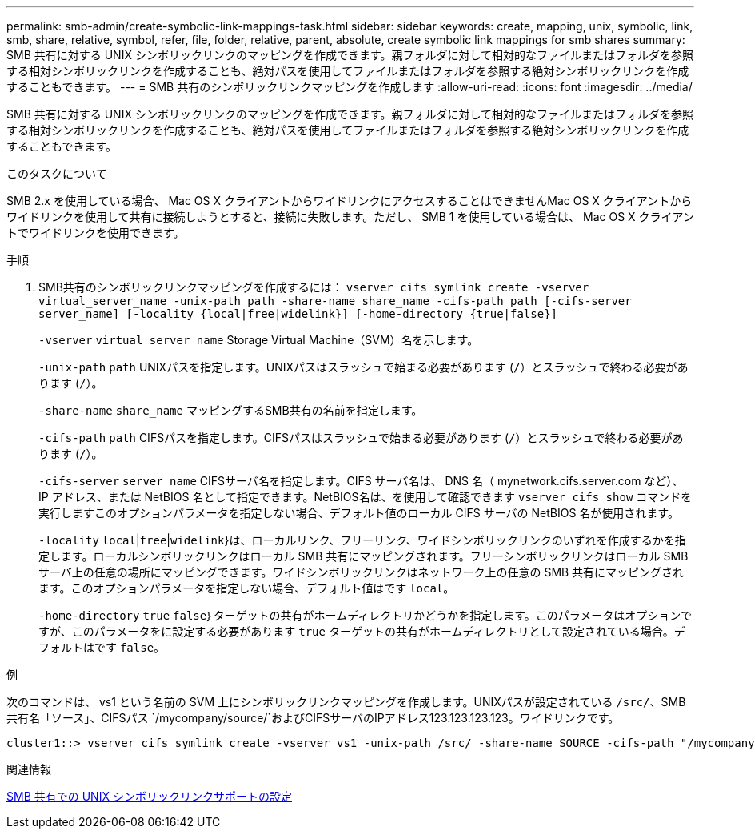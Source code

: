 ---
permalink: smb-admin/create-symbolic-link-mappings-task.html 
sidebar: sidebar 
keywords: create, mapping, unix, symbolic, link, smb, share, relative, symbol, refer, file, folder, relative, parent, absolute, create symbolic link mappings for smb shares 
summary: SMB 共有に対する UNIX シンボリックリンクのマッピングを作成できます。親フォルダに対して相対的なファイルまたはフォルダを参照する相対シンボリックリンクを作成することも、絶対パスを使用してファイルまたはフォルダを参照する絶対シンボリックリンクを作成することもできます。 
---
= SMB 共有のシンボリックリンクマッピングを作成します
:allow-uri-read: 
:icons: font
:imagesdir: ../media/


[role="lead"]
SMB 共有に対する UNIX シンボリックリンクのマッピングを作成できます。親フォルダに対して相対的なファイルまたはフォルダを参照する相対シンボリックリンクを作成することも、絶対パスを使用してファイルまたはフォルダを参照する絶対シンボリックリンクを作成することもできます。

.このタスクについて
SMB 2.x を使用している場合、 Mac OS X クライアントからワイドリンクにアクセスすることはできませんMac OS X クライアントからワイドリンクを使用して共有に接続しようとすると、接続に失敗します。ただし、 SMB 1 を使用している場合は、 Mac OS X クライアントでワイドリンクを使用できます。

.手順
. SMB共有のシンボリックリンクマッピングを作成するには： `vserver cifs symlink create -vserver virtual_server_name -unix-path path -share-name share_name -cifs-path path [-cifs-server server_name] [-locality {local|free|widelink}] [-home-directory {true|false}]`
+
`-vserver` `virtual_server_name` Storage Virtual Machine（SVM）名を示します。

+
`-unix-path` `path` UNIXパスを指定します。UNIXパスはスラッシュで始まる必要があります (`/`）とスラッシュで終わる必要があります (`/`）。

+
`-share-name` `share_name` マッピングするSMB共有の名前を指定します。

+
`-cifs-path` `path` CIFSパスを指定します。CIFSパスはスラッシュで始まる必要があります (`/`）とスラッシュで終わる必要があります (`/`）。

+
`-cifs-server` `server_name` CIFSサーバ名を指定します。CIFS サーバ名は、 DNS 名（ mynetwork.cifs.server.com など）、 IP アドレス、または NetBIOS 名として指定できます。NetBIOS名は、を使用して確認できます `vserver cifs show` コマンドを実行しますこのオプションパラメータを指定しない場合、デフォルト値のローカル CIFS サーバの NetBIOS 名が使用されます。

+
`-locality`  `local`|`free`|`widelink`}は、ローカルリンク、フリーリンク、ワイドシンボリックリンクのいずれを作成するかを指定します。ローカルシンボリックリンクはローカル SMB 共有にマッピングされます。フリーシンボリックリンクはローカル SMB サーバ上の任意の場所にマッピングできます。ワイドシンボリックリンクはネットワーク上の任意の SMB 共有にマッピングされます。このオプションパラメータを指定しない場合、デフォルト値はです `local`。

+
`-home-directory`  `true` `false`｝ターゲットの共有がホームディレクトリかどうかを指定します。このパラメータはオプションですが、このパラメータをに設定する必要があります `true` ターゲットの共有がホームディレクトリとして設定されている場合。デフォルトはです `false`。



.例
次のコマンドは、 vs1 という名前の SVM 上にシンボリックリンクマッピングを作成します。UNIXパスが設定されている `/src/`、SMB共有名「ソース」、CIFSパス `/mycompany/source/`およびCIFSサーバのIPアドレス123.123.123.123。ワイドリンクです。

[listing]
----
cluster1::> vserver cifs symlink create -vserver vs1 -unix-path /src/ -share-name SOURCE -cifs-path "/mycompany/source/" -cifs-server 123.123.123.123 -locality widelink
----
.関連情報
xref:configure-unix-symbolic-link-support-shares-task.adoc[SMB 共有での UNIX シンボリックリンクサポートの設定]

